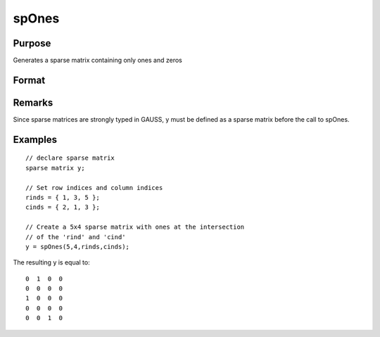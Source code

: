 
spOnes
==============================================

Purpose
----------------
Generates a sparse matrix containing only ones and zeros

Format
----------------
.. function:: spOnes(r, c, rinds, cinds)

    :param r: rows of output matrix.
    :type r: scalar

    :param c: columns of output matrix.
    :type c: scalar

    :param rinds: row indices of ones.
    :type rinds: Nx1 vector

    :param cinds: column indices of ones.
    :type cinds: Nx1 vector

    :returns: y (*r x c sparse matrix*) of ones.

Remarks
-------

Since sparse matrices are strongly typed in GAUSS, y must be defined as
a sparse matrix before the call to spOnes.


Examples
----------------

::

    // declare sparse matrix
    sparse matrix y;
    
    // Set row indices and column indices
    rinds = { 1, 3, 5 };
    cinds = { 2, 1, 3 };
    
    // Create a 5x4 sparse matrix with ones at the intersection 
    // of the 'rind' and 'cind'
    y = spOnes(5,4,rinds,cinds);

The resulting y is equal to:

::

    0  1  0  0
    0  0  0  0
    1  0  0  0
    0  0  0  0
    0  0  1  0

.. seealso:: Functions :func:`spCreate`, :func:`spEye`, :func:`spZeros`, :func:`denseToSp`
